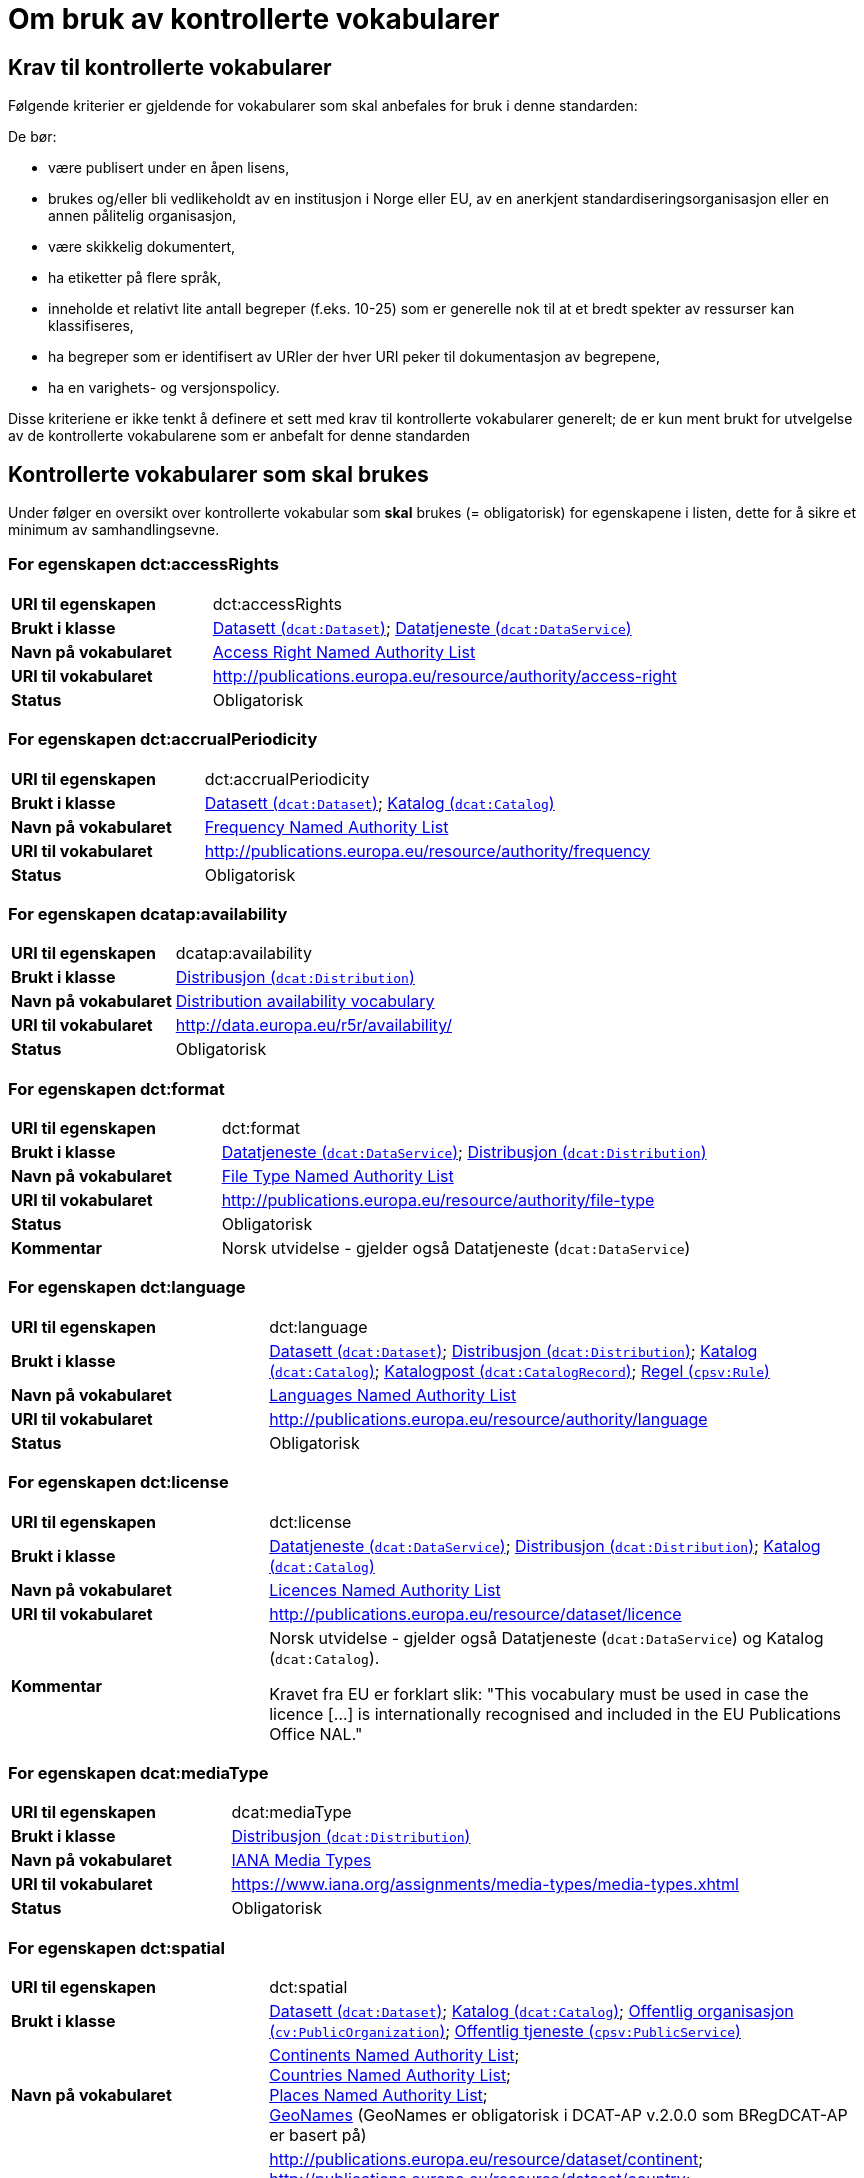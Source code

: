 = Om bruk av kontrollerte vokabularer [[Kontrollerte-vokabularer]]


== Krav til kontrollerte vokabularer [[Krav-til-kontrollerte-vokabularer]]

Følgende kriterier er gjeldende for vokabularer som skal anbefales for bruk i denne standarden:

De bør:

* være publisert under en åpen lisens,
* brukes og/eller bli vedlikeholdt av en institusjon i Norge eller EU, av en anerkjent standardiseringsorganisasjon eller en annen pålitelig organisasjon,
* være skikkelig dokumentert,
* ha etiketter på flere språk,
* inneholde et relativt lite antall begreper (f.eks. 10-25) som er
generelle nok til at et bredt spekter av ressurser kan klassifiseres,
* ha begreper som er identifisert av URIer der hver URI peker til dokumentasjon av begrepene,
* ha en varighets- og versjonspolicy.

Disse kriteriene er ikke tenkt å definere et sett med krav til kontrollerte vokabularer generelt; de er kun ment brukt for utvelgelse av de kontrollerte vokabularene som er anbefalt for denne standarden

== Kontrollerte vokabularer som skal brukes [[Kontrollerte-vokabularer-som-skal-brukes]]

Under følger en oversikt over kontrollerte vokabular som *skal* brukes (= obligatorisk) for egenskapene i listen, dette for å sikre et minimum av samhandlingsevne.

=== For egenskapen dct:accessRights [[Skal-brukes-for-accessRights]]

[cols="30s,70d"]
|===
|URI til egenskapen|dct:accessRights
|Brukt i klasse|<<Datasett-tilgangsnivå, Datasett (`dcat:Dataset`)>>; <<Datatjeneste-tilgangsrettigheter, Datatjeneste (`dcat:DataService`)>>
|Navn på vokabularet|https://op.europa.eu/en/web/eu-vocabularies/at-dataset/-/resource/dataset/access-right[Access Right Named Authority List]
|URI til vokabularet|http://publications.europa.eu/resource/authority/access-right
|Status|Obligatorisk
|===

=== For egenskapen dct:accrualPeriodicity [[Skal-bruks-for-accrualPeriodicity]]

[cols="30s,70d"]
|===
|URI til egenskapen|dct:accrualPeriodicity
|Brukt i klasse|<<Datasett-frekvens, Datasett (`dcat:Dataset`)>>; <<Katalog-frekvens, Katalog (`dcat:Catalog`)>>
|Navn på vokabularet|https://data.europa.eu/euodp/en/data/dataset/frequency[Frequency Named Authority List]
|URI til vokabularet|http://publications.europa.eu/resource/authority/frequency
|Status|Obligatorisk
|===

=== For egenskapen dcatap:availability [[Skal-brukes-for-availability]]

[cols="30s,70d"]
|===
|URI til egenskapen|dcatap:availability
|Brukt i klasse|<<Distribusjon-tilgjengelighet, Distribusjon (`dcat:Distribution`)>>
|Navn på vokabularet|http://data.europa.eu/r5r/availability/[Distribution availability vocabulary]
|URI til vokabularet|http://data.europa.eu/r5r/availability/
|Status|Obligatorisk
|===

=== For egenskapen dct:format [[Skal-brukes-for-format]]

[cols="30s,70d"]
|===
|URI til egenskapen|dct:format
|Brukt i klasse|<<Datatjeneste-format, Datatjeneste (`dcat:DataService`)>>; <<Distribusjon-format, Distribusjon (`dcat:Distribution`)>>
|Navn på vokabularet|https://data.europa.eu/euodp/en/data/dataset/file-type[File Type Named Authority List]
|URI til vokabularet|http://publications.europa.eu/resource/authority/file-type
|Status|Obligatorisk
|Kommentar|Norsk utvidelse - gjelder også Datatjeneste (`dcat:DataService`)
|===

=== For egenskapen dct:language [[Skal-brukes-for-language]]

[cols="30s,70d"]
|===
|URI til egenskapen|dct:language
|Brukt i klasse|<<Datasett-språk, Datasett (`dcat:Dataset`)>>; <<Distribusjon-språk, Distribusjon (`dcat:Distribution`)>>; <<Katalog-språk, Katalog (`dcat:Catalog`)>>; <<Katalogpost-språk, Katalogpost (`dcat:CatalogRecord`)>>; <<Regel-språk, Regel (`cpsv:Rule`)>>
|Navn på vokabularet|https://data.europa.eu/euodp/en/data/dataset/language[Languages Named Authority List]
|URI til vokabularet|http://publications.europa.eu/resource/authority/language
|Status|Obligatorisk
|===

=== For egenskapen dct:license [[Skal-brukes-for-license]]

[cols="30s,70d"]
|===
|URI til egenskapen|dct:license
|Brukt i klasse|<<Datatjeneste-lisens, Datatjeneste (`dcat:DataService`)>>; <<Distribusjon-lisens, Distribusjon (`dcat:Distribution`)>>; <<Katalog-lisens, Katalog (`dcat:Catalog`)>>
|Navn på vokabularet|https://data.europa.eu/euodp/en/data/dataset/licence[Licences Named Authority List]
|URI til vokabularet|http://publications.europa.eu/resource/dataset/licence
|Kommentar|Norsk utvidelse - gjelder også Datatjeneste (`dcat:DataService`) og Katalog (`dcat:Catalog`).

Kravet fra EU er forklart slik: "This vocabulary must be used in case the licence [...] is internationally recognised and included in the EU Publications Office NAL."
|===

=== For egenskapen dcat:mediaType [[Skal-brukes-for-mediaType]]

[cols="30s,70d"]
|===
|URI til egenskapen|dcat:mediaType
|Brukt i klasse|<<Distribusjon-medietype, Distribusjon (`dcat:Distribution`)>>
|Navn på vokabularet|https://www.iana.org/assignments/media-types/media-types.xhtml[IANA Media Types]
|URI til vokabularet|https://www.iana.org/assignments/media-types/media-types.xhtml[https://www.iana.org/assignments/media-types/media-types.xhtml]
|Status|Obligatorisk
|===

=== For egenskapen dct:spatial [[Skal-brukes-for-spatial]]

[cols="30s,70d"]
|===
|URI til egenskapen|dct:spatial
|Brukt i klasse|<<Datasett-dekningsområde, Datasett (`dcat:Dataset`)>>; <<Katalog-dekningsområde, Katalog (`dcat:Catalog`)>>; <<OffentligOrganisasjon-dekningsområde, Offentlig organisasjon (`cv:PublicOrganization`)>>; <<OffentligTjeneste-dekningsområde, Offentlig tjeneste (`cpsv:PublicService`)>>
|Navn på vokabularet|
https://data.europa.eu/euodp/en/data/dataset/continent[Continents Named Authority List]; +
https://data.europa.eu/euodp/en/data/dataset/country[Countries Named Authority List]; +
https://data.europa.eu/euodp/en/data/dataset/place[Places Named Authority List]; +
http://sws.geonames.org/[GeoNames] (GeoNames er obligatorisk i DCAT-AP v.2.0.0 som BRegDCAT-AP er basert på)
|URI til vokabularet|
http://publications.europa.eu/resource/dataset/continent; +
http://publications.europa.eu/resource/dataset/country; +
http://publications.europa.eu/resource/dataset/place; +
http://sws.geonames.org/[http://sws.geonames.org/]
|Status|Obligatorisk
|===

=== For egenskapen adms:status [[Skal-brukes-for-status]]

[cols="30s,70d"]
|===
|URI til egenskapen|adms:status
|Brukt i klasse|<<Distribusjon-status, Distribusjon (`dcat:Distribution`)>>; <<Katalogpost-status, Katalogpost (`dcat:CatalogRecord`)>>; <<OffentligTjeneste-status, Offentlig tjeneste (`cpsv:PublicService`)>>
|Navn på vokabularet|http://purl.org/adms/status/[ADMS Status vocabulary (i RDF)]
|URI til vokabularet|http://purl.org/adms/status/[http://purl.org/adms/status/]
|Status|Obligatorisk
|Kommentar|Norsk utvidelse - gjelder også Katalogpost (`dcat:CatalogRecord`) og Offentlig tjeneste (`cpsv:PublicService`)
|===

=== For egenskapen cv:thematicArea [[Skal-brukes-for-thematicArea]]

[cols="30s,70d"]
|===
|URI til egenskapen|cv:thematicArea
|Brukt i klasse|<<OffentligTjeneste-temaområde, Offentlig tjeneste (`cpsv:PublicService`)>>
|Navn på vokabularet|https://op.europa.eu/en/web/eu-vocabularies/th-dataset/-/resource/dataset/eurovoc[EuroVoc]
|URI til vokabularet|http://publications.europa.eu/resource/dataset/eurovoc
|Kommentar|https://psi.norge.no/los/struktur.html[Los] bør brukes i tillegg.
|Status|Obligatorisk
|===

=== For egenskapen dcat:theme [[Skal-brukes-for-theme]]

[cols="30s,70d"]
|===
|URI til egenskapen|dcat:theme
|Brukt i klasse|<<Datasett-tema, Datasett (`dcat:Dataset`)>>; <<Datatjeneste-tema, Datatjeneste (`dcat:DataService`)>>; <<Katalog-temaer, Katalog (`dcat:Catalog`)>>
|Navn på vokabularet|
https://op.europa.eu/en/web/eu-vocabularies/th-dataset/-/resource/dataset/eurovoc[EuroVoc]; +
https://data.europa.eu/euodp/en/data/dataset/data-theme[Data Theme Taxonomy Named Authority List]
|URI til vokabularet|
http://publications.europa.eu/resource/dataset/eurovoc; +
http://publications.europa.eu/resource/authority/datatheme
|Kommentar|https://psi.norge.no/los/struktur.html[Los] bør brukes i tillegg.
|Status|Obligatorisk
|Kommentar|Norsk utvidelse - gjelder også Datatjeneste (`dcat:DataService`) og Katalog (`dcat:Catalog`)
|===

=== For egenskapen dcat:themeTaxonomy [[Skal-brukes-for-themeTaxonomy]]

[cols="30s,70d"]
|===
|URI til egenskapen|dcat:themeTaxonomy
|Brukt i klasse|<<Katalog-temaer, Katalog (`dcat:Catalog`)>>
|Navn på vokabularet|https://op.europa.eu/en/web/eu-vocabularies/th-dataset/-/resource/dataset/eurovoc[EuroVoc]
|URI til vokabularet|http://publications.europa.eu/resource/dataset/eurovoc
|Kommentar|https://psi.norge.no/los/struktur.html[Los] bør brukes i tillegg.
|Status|Obligatorisk
|===

=== For egenskapen dct:type [[Skal-brukes-for-type]]

[cols="30s,70d"]
|===
|URI til egenskapen|dct:type
|Brukt i klasse| <<Aktør-utgivertype, Aktør (`foaf:Agent`)>>
|Navn på vokabularet|http://purl.org/adms/publishertype/[ADMS publisher type vocabulary (i RDF)]. Listen over termer i ADMS publisher type er inkludert i ADMS-spesifikasjonen, https://joinup.ec.europa.eu/solution/asset-description-metadata-schema-adms[Asset Description Metadata Schema (ADMS)]
|URI til vokabularet|http://purl.org/adms/publishertype/[http://purl.org/adms/publishertype/]
|Status|Obligatorisk
|Kommentar|Denne er obligatorisk i DCAT-AP v.2.0.0 som BRegDCAT-AP er basert på.
|===

[cols="30s,70d"]
|===
|URI til egenskapen|dct:type
|Brukt i klasse| <<Lisensdokument-lisenstype, Lisensdokument (`dct:LicenseDocument`)>>
|Navn på vokabularet|http://purl.org/adms/licencetype/[ADMS licence type vocabulary (i RDF)]
|URI til vokabularet|http://purl.org/adms/licencetype/[http://purl.org/adms/licencetype/]
|Status|Obligatorisk
|Kommentar|Denne er obligatorisk i DCAT-AP v.2.0.0 som BRegDCAT-AP er basert på.
|===

[cols="30s,70d"]
|===
|URI til egenskapen|dct:type
|Brukt i klasse| <<RegulativRessurs-type, Regulativ ressurs (`eli:LegalResource`)>>
|Navn på vokabularet|https://data.europa.eu/euodp/en/data/dataset/resource-type[Resource Type Named Authority List]
|URI til vokabularet|http://publications.europa.eu/resource/authority/resource-type
|Status|Obligatorisk
|===

== Kontrollerte vokabularer som bør og kan brukes [[Kontrollerte-vokabularer-som-bør-og-kan-brukes]]

I tillegg til de foreslåtte felles-vokabularene som er listet opp her, oppfordres virksomheter til å publisere og bruke ytterligere regionale eller domenespesifikke vokabularer som er tilgjengelige på internett. Selv om de ikke alltid blir gjenkjent og brukt av generelle implementeringer av standarden, kan de bidra til å øke samhandlingsevne på tvers av applikasjoner innenfor samme domene.

=== For egenskapen dct:creator [[Bør-brukes-for-creator]]

[cols="30s,70d"]
|===
|URI til egenskapen|dct:creator
|Brukt i klasse|<<Datasett-produsent, Datasett (`dcat:Dataset`)>>; <<Katalog-produsent, Katalog (`dcat:Catalog`)>>
|Navn på vokabularet|https://data.europa.eu/euodp/en/data/dataset/corporate-body[Corporate Bodies Named Authority List]
|URI til vokabularet|http://publications.europa.eu/resource/dataset/corporate-body
|Status|Anbefalt
|Kommentar|Norsk utvidelse - endret fra obligatorisk til anbefalt. EUs _Corporate bodies Named Authority List_ inneholder alle europeiske institusjoner og et begrenset antall internasjonale organisasjoner, men ingen norske organisasjoner. EU sin liste bør brukes når den aktuelle organisasjonen finnes på listen.
|===

=== For egenskapen dct:publisher [[Bør-brukes-for-publisher]]

[cols="30s,70d"]
|===
|URI til egenskapen|dct:publisher
|Brukt i klasse|<<Datasett-utgiver, Datasett (`dcat:Dataset`)>>; <<Datatjeneste-utgiver, Datatjeneste (`dcat:DataService`)>>; <<Katalog-utgiver, Katalog (`dcat:Catalog`)>>
|Navn på vokabularet|https://data.europa.eu/euodp/en/data/dataset/corporate-body[Corporate Bodies Named Authority List]
|URI til vokabularet|http://publications.europa.eu/resource/dataset/corporate-body
|Status|Anbefalt
|Kommentar|Norsk utvidelse - endret fra obligatorisk til anbefalt. EUs _Corporate bodies Named Authority List_ inneholder alle europeiske institusjoner og et begrenset antall internasjonale organisasjoner, men ingen norske organisasjoner. EU sin liste bør brukes når den aktuelle organisasjonen finnes på listen.
|===

=== For egenskapen cv:thematicArea [[Bør-brukes-for-thematicArea]]

[cols="30s,70d"]
|===
|URI til egenskapen|cv:thematicArea
|Brukt i klasse|<<OffentligTjeneste-temaområde, Offentlig tjeneste (`cpsv:PublicService`)>>
|Navn på vokabularet|https://psi.norge.no/los/[Los - felles vokabular for å kategorisere og beskrive offentlige tjenester og ressurser]
|URI til vokabularet|https://psi.norge.no/los/all.rdf
|Status|Anbefalt
|Kommentar|Norsk utvidelse - https://psi.norge.no/los/struktur.html[Los] bør brukes i tillegg til det som er nevnt under <<Skal-brukes-for-thematicArea, Kontrollerte vokabularer som skal brukes>>.
|===

=== For egenskapen dcat:theme [[Bør-brukes-for-theme]]

[cols="30s,70d"]
|===
|URI til egenskapen|dcat:theme
|Brukt i klasse|<<Datasett-tema, Datasett (`dcat:Dataset`)>>; <<Datatjeneste-tema, Datatjeneste (`dcat:DataService`)>>; <<Katalog-temaer, Katalog (`dcat:Catalog`)>>
|Navn på vokabularet|https://psi.norge.no/los/[Los - felles vokabular for å kategorisere og beskrive offentlige tjenester og ressurser]
|URI til vokabularet|https://psi.norge.no/los/all.rdf
|Status|Anbefalt
|Kommentar|Norsk utvidelse - https://psi.norge.no/los/struktur.html[Los] bør brukes i tillegg til det som er nevnt under <<Skal-brukes-for-theme, Kontrollerte vokabularer som skal brukes>>.
|===

=== For egenskapen dcat:themeTaxonomy [[Bør-brukes-for-themeTaxonomy]]

[cols="30s,70d"]
|===
|URI til egenskapen|dcat:themeTaxonomy
|Brukt i klasse|<<Katalog-temaer, Katalog (`dcat:Catalog`)>>
|Navn på vokabularet|https://psi.norge.no/los/[Los - felles vokabular for å kategorisere og beskrive offentlige tjenester og ressurser]
|URI til vokabularet|https://psi.norge.no/los/all.rdf
|Status|Anbefalt
|Kommentar|Norsk utvidelse - https://psi.norge.no/los/struktur.html[Los] bør brukes i tillegg til det som er nevnt under <<Skal-brukes-for-themeTaxonomy, Kontrollerte vokabularer som skal brukes>>.
|===

=== For egenskapen dct:type [[Bør-brukes-for-type]]

[cols="30s,70d"]
|===
|URI til egenskapen|dct:type
|Brukt i klasse|<<Datasett-type, Datasett (`dcat:Dataset`)>>
|Navn på vokabularet|https://data.europa.eu/euodp/en/data/dataset/dataset-type[Dataset type Named Authority List]
|URI til vokabularet|http://publications.europa.eu/resource/dataset/dataset-type
|Status|Anbefalt
|Kommentar|Norsk utvidelse.
|===

[cols="30s,70d"]
|===
|URI til egenskapen|dct:type
|Brukt i klasse|<<Regel-type, Regel (`cpsv:Rule`)>>
|Navn på vokabularet|https://data.norge.no/vocabulary/cpsvno#[Kontrollert vokabular ifm. CPSV-AP-NO (norsk applikasjonsprofil av CPSV)]
|URI til vokabularet|https://data.norge.no/vocabulary/cpsvno#
|Status|Anbefalt
|Kommentar a|Norsk utvidelse - med følgende predefinerte regeltyper:

*	`cpsvno:ruleForNonDisclosure`: skjermingsregel.

*	`cpsvno:ruleForDisclosure`: utleveringsregel.
|===
